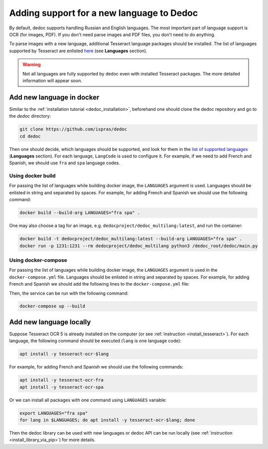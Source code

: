 .. _add_language:

Adding support for a new language to Dedoc
==========================================

By default, dedoc supports handling Russian and English languages.
The most important part of language support is OCR (for images, PDF).
If you don't need parse images and PDF files, you don't need to do anything.

To parse images with a new language, additional Tesseract language packages should be installed.
The list of languages supported by Tesseract are enlisted `here <https://tesseract-ocr.github.io/tessdoc/Data-Files-in-different-versions.html>`_ (see **Languages** section).

.. seealso::
    The instruction with Tesseract installation can be found :ref:`here <install_tesseract>`.

.. warning::
    Not all languages are fully supported by dedoc even with installed Tesseract packages. The more detailed information will appear soon.


Add new language in docker
--------------------------

Similar to the :ref:`installation tutorial <dedoc_installation>`, beforehand one should clone the dedoc repository and go to the `dedoc` directory:

.. code-block:: bash

    git clone https://github.com/ispras/dedoc
    cd dedoc

Then one should decide, which languages should be supported, and look for them in the
`list of supported languages <https://tesseract-ocr.github.io/tessdoc/Data-Files-in-different-versions.html>`_ (**Languages** section).
For each language, ``LangCode`` is used to configure it.
For example, if we need to add French and Spanish, we should use ``fra`` and ``spa`` language codes.


Using docker build
******************

For passing the list of languages while building docker image, the ``LANGUAGES`` argument is used.
Languages should be enlisted in string and separated by spaces.
For example, for adding French and Spanish we should use the following command:

.. code-block:: bash

    docker build --build-arg LANGUAGES="fra spa" .

One may also choose a tag for an image, e.g. ``dedocproject/dedoc_multilang:latest``, and run the container:

.. code-block:: bash

    docker build -t dedocproject/dedoc_multilang:latest --build-arg LANGUAGES="fra spa" .
    docker run -p 1231:1231 --rm dedocproject/dedoc_multilang python3 /dedoc_root/dedoc/main.py


Using docker-compose
********************

For passing the list of languages while building docker image, the ``LANGUAGES`` argument is used in the ``docker-compose.yml`` file.
Languages should be enlisted in string and separated by spaces.
For example, for adding French and Spanish we should add the following lines to the ``docker-compose.yml`` file:

.. code-block:: yaml
    :emphasize-lines: 8-9

    version: '2.4'

    services:
      dedoc:
        mem_limit: 16G
        build:
          context: .
          args:
            LANGUAGES: "fra spa"
        restart: always
        tty: true
        ports:
          - 1231:1231
        environment:
          DOCREADER_PORT: 1231
          GROBID_HOST: "grobid"
          GROBID_PORT: 8070

Then, the service can be run with the following command:

.. code-block:: bash

    docker-compose up --build


Add new language locally
------------------------

Suppose Tesseract OCR 5 is already installed on the computer (or see :ref:`instruction <install_tesseract>`).
For each language, the following command should be executed (``lang`` is one language code):

.. code-block:: bash

    apt install -y tesseract-ocr-$lang

For example, for adding French and Spanish we should use the following commands:

.. code-block:: bash

    apt install -y tesseract-ocr-fra
    apt install -y tesseract-ocr-spa

Or we can install all packages with one command using ``LANGUAGES`` variable:

.. code-block:: bash

    export LANGUAGES="fra spa"
    for lang in $LANGUAGES; do apt install -y tesseract-ocr-$lang; done

Then the dedoc library can be used with new languages or dedoc API can be run locally (see :ref:`instruction <install_library_via_pip>`) for more details.
